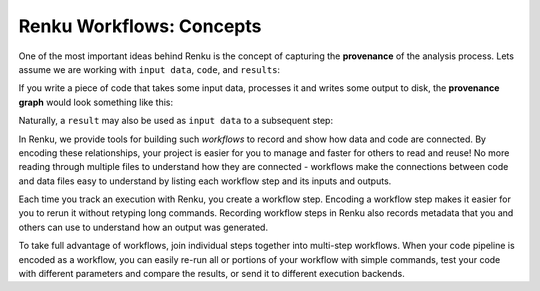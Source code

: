 

Renku Workflows: Concepts
=========================

One of the most important ideas behind Renku is the concept of capturing the
**provenance** of the analysis process. Lets assume we are working with ``input
data``, ``code``, and ``results``:

.. graphviz::
    :align: center

    graph foo {
        rankdir="LR"
        nodesep=0.01
        node [fontname="Raleway"]
        _results [color="white", label="", image="../../_static/icons/scatter_plot.svg"]
        results [color="white"]
        _code [color="white", label="", image="../../_static/icons/electronics.svg"]
        code [color="white"]
        data [color="white", label="", image="../../_static/icons/data_sheet.svg"]
        "input data" [color="white"]


        _results--results [color="white"]
        _code--code [color="white"]
        data--"input data" [color="white"]
    }

If you write a piece of code that takes some input data, processes it and
writes some output to disk, the **provenance graph** would look something like
this:

.. graphviz::
    :align: center

    digraph foo {
        rankdir="LR"
        edge [fontname="Raleway"]
        data [color="white", label="", image="../_static/icons/data_sheet.svg"]
        code [color="white", label="", image="../_static/icons/electronics.svg"]
        results [color="white", label="", image="../_static/icons/scatter_plot.svg"]
        data->code [label="used by"]
        code->results [label="generated"]
    }


Naturally, a ``result`` may also be used as ``input data`` to a subsequent step:

.. graphviz::
    :align: center

    digraph foo {
        edge [fontname="Raleway"]
        rankdir="LR"
        data [color="white", label="", image="../_static/icons/data_sheet.svg"]
        data2 [color="white", label="", image="../_static/icons/data_sheet2.svg"]
        code [color="white", label="", image="../_static/icons/electronics.svg"]
        code2 [color="white", label="", image="../_static/icons/electronics2.svg"]
        results [color="white", label="", image="../_static/icons/scatter_plot.svg"]
        results2 [color="white", label="", image="../_static/icons/scatter_plot2.svg"]
        data->code
        code->results
        results->code2
        data2->code2
        code2->results2
    }

In Renku, we provide tools for building such `workflows` to record and show how
data and code are connected. By encoding these relationships, your project is
easier for you to manage and faster for others to read and reuse! No more
reading through multiple files to understand how they are connected - workflows
make the connections between code and data files easy to understand by listing
each workflow step and its inputs and outputs.

Each time you track an execution with Renku, you create a workflow step.
Encoding a workflow step makes it easier for you to rerun it without retyping
long commands. Recording workflow steps in Renku also records metadata that you
and others can use to understand how an output was generated.

To take full advantage of workflows, join individual steps together into
multi-step workflows. When your code pipeline is encoded as a workflow, you can
easily re-run all or portions of your workflow with simple commands, test your
code with different parameters and compare the results, or send it to different
execution backends.
